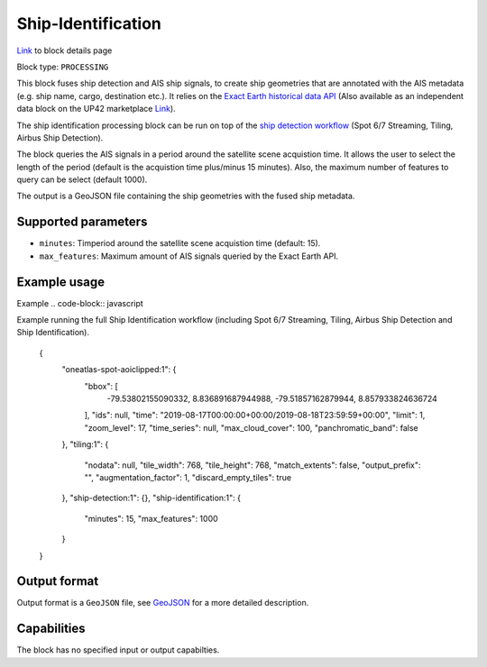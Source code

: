 .. meta::
   :description: UP42 processing blocks: Ship Identification
   :keywords: UP42, processing, AIS, Ship, Detection, Identification, Maritime

.. _ship-identification:

Ship-Identification
===================
`Link <https://marketplace.up42.com/block/...>`_ to block details page

Block type: ``PROCESSING``

This block fuses ship detection and AIS ship signals, to create ship geometries that are
annotated with the AIS metadata (e.g. ship name, cargo, destination etc.). It relies on
the `Exact Earth historical data API <https://www.exactearth.com/technology/satellite-ais>`_ (Also
available as an independent data block on the UP42 marketplace `Link <https://marketplace.up42.com/block/...>`_).

The ship identification processing block can be run on top of the `ship detection
workflow <build-first-workflow>`_ (Spot 6/7 Streaming, Tiling, Airbus Ship Detection).

The block queries the AIS signals in a period around the satellite
scene acquistion time. It allows the user to select the length of the period (default
is the acquistion time plus/minus 15 minutes). Also, the maximum number of features
to query can be select (default 1000).

The output is a GeoJSON file containing the ship geometries with the fused ship metadata.

Supported parameters
--------------------

* ``minutes``: Timperiod around the satellite scene acquistion time (default: 15).
* ``max_features``: Maximum amount of AIS signals queried by the Exact Earth API.

Example usage
-------------

Example
.. code-block:: javascript

Example running the full Ship Identification workflow (including Spot 6/7 Streaming,
Tiling, Airbus Ship Detection and Ship Identification).

    {
      "oneatlas-spot-aoiclipped:1": {
        "bbox": [
          -79.53802155090332,
          8.836891687944988,
          -79.51857162879944,
          8.857933824636724
        ],
        "ids": null,
        "time": "2019-08-17T00:00:00+00:00/2019-08-18T23:59:59+00:00",
        "limit": 1,
        "zoom_level": 17,
        "time_series": null,
        "max_cloud_cover": 100,
        "panchromatic_band": false
      },
      "tiling:1": {
        "nodata": null,
        "tile_width": 768,
        "tile_height": 768,
        "match_extents": false,
        "output_prefix": "",
        "augmentation_factor": 1,
        "discard_empty_tiles": true
      },
      "ship-detection:1": {},
      "ship-identification:1": {
        "minutes": 15,
        "max_features": 1000
      }
    }


Output format
-------------
Output format is a ``GeoJSON`` file, see `GeoJSON <https://en.wikipedia.org/wiki/GeoJSON>`_ for a more detailed description.

Capabilities
------------

The block has no specified input or output capabilties.
